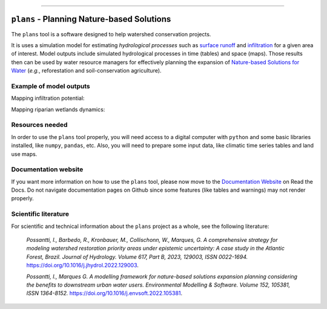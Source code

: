 .. badges

|license| |toplang| |docs| |style|

.. |license| image:: https://img.shields.io/github/license/ipo-exe/plans
    :alt: License

.. |toplang| image:: https://img.shields.io/github/languages/top/ipo-exe/plans
    :alt: Top Language

.. |docs| image:: https://readthedocs.org/projects/plans-docs/badge/?version=latest
    :target: https://plans-docs.readthedocs.io/en/latest/?badge=latest
    :alt: Documentation Status

.. |style| image:: https://img.shields.io/badge/code%20style-black-000000.svg
    :target: https://github.com/psf/black
    :alt: Code Style

.. image:: https://raw.githubusercontent.com/ipo-exe/plans/main/docs/figs/logo.png
    :width: 150 px
    :align: center
    :alt: Logo

------------

``plans`` - Planning Nature-based Solutions
##################################################

The ``plans`` tool is a software designed to help watershed conservation projects.

It is uses a simulation model for estimating *hydrological processes* such as `surface runoff`_ and infiltration_ for a given area of interest. Model outputs include simulated hydrological processes in time (tables) and space (maps). Those results then can be used by water resource managers for effectively planning the expansion of `Nature-based Solutions for Water`_ (*e.g.*, reforestation and soil-conservation agriculture).

Example of model outputs
*****************************************************************

Mapping infiltration potential:

.. image:: https://raw.githubusercontent.com/ipo-exe/plans/main/docs/figs/example1.gif
    :width: 600 px
    :align: center
    :alt: Example of use

Mapping riparian wetlands dynamics:

.. image:: https://raw.githubusercontent.com/ipo-exe/plans/main/docs/figs/example2.gif
    :width: 600 px
    :align: center
    :alt: Example of use 2


Resources needed
*****************************************************************

In order to use the ``plans`` tool properly, you will need access to a digital computer with ``python`` and some basic libraries installed, like ``numpy``, ``pandas``, etc.
Also, you will need to prepare some input data, like climatic time series tables and land use maps.


Documentation website
*****************************************************************

If you want more information on how to use the ``plans`` tool, please now move to the `Documentation Website`_ on Read the Docs. Do not navigate documentation pages on Github since some features (like tables and warnings) may not render properly.

Scientific literature
*****************************************************************

For scientific and technical information about the ``plans`` project as a whole, see the following literature:

    *Possantti, I., Barbedo, R., Kronbauer, M., Collischonn, W., Marques, G. A comprehensive strategy for modeling watershed restoration priority areas under epistemic uncertainty: A case study in the Atlantic Forest, Brazil. Journal of Hydrology. Volume 617, Part B, 2023, 129003, ISSN 0022-1694.* https://doi.org/10.1016/j.jhydrol.2022.129003.

    *Possantti, I., Marques G. A modelling framework for nature-based solutions expansion planning considering the benefits to downstream urban water users. Environmental Modelling & Software. Volume 152, 105381, ISSN 1364-8152.* https://doi.org/10.1016/j.envsoft.2022.105381.


.. reference definitions

.. _Documentation Website: https://plans-docs.readthedocs.io/en/latest/?badge=latest

.. _surface runoff: https://en.wikipedia.org/wiki/Surface_runoff

.. _infiltration: https://en.wikipedia.org/wiki/Infiltration_(hydrology)

.. _Nature-based solutions for Water: https://www.undp.org/publications/nature-based-solutions-water





